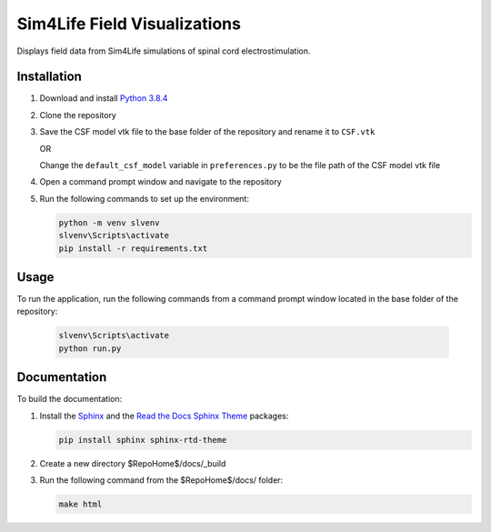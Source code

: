 *****************************
Sim4Life Field Visualizations
*****************************

Displays field data from Sim4Life simulations of spinal cord electrostimulation.

Installation
============

#. Download and install `Python 3.8.4 <https://www.python.org/downloads/release/python-384>`_
#. Clone the repository
#. Save the CSF model vtk file to the base folder of the repository and rename it to ``CSF.vtk``

   OR

   Change the ``default_csf_model`` variable in ``preferences.py`` to be the file path of the CSF model vtk file

#. Open a command prompt window and navigate to the repository
#. Run the following commands to set up the environment:

   .. code:: console

      python -m venv slvenv
      slvenv\Scripts\activate
      pip install -r requirements.txt

Usage
=====

To run the application, run the following commands from a command prompt window located in the base folder of the repository:

   .. code:: console

      slvenv\Scripts\activate
      python run.py

Documentation
=============

To build the documentation:

#. Install the `Sphinx <https://www.sphinx-doc.org/>`_ and the
   `Read the Docs Sphinx Theme <https://sphinx-rtd-theme.readthedocs.io/>`_ packages:

   .. code:: console

      pip install sphinx sphinx-rtd-theme

#. Create a new directory $RepoHome$/docs/_build

#. Run the following command from the $RepoHome$/docs/ folder:

   .. code:: console

      make html